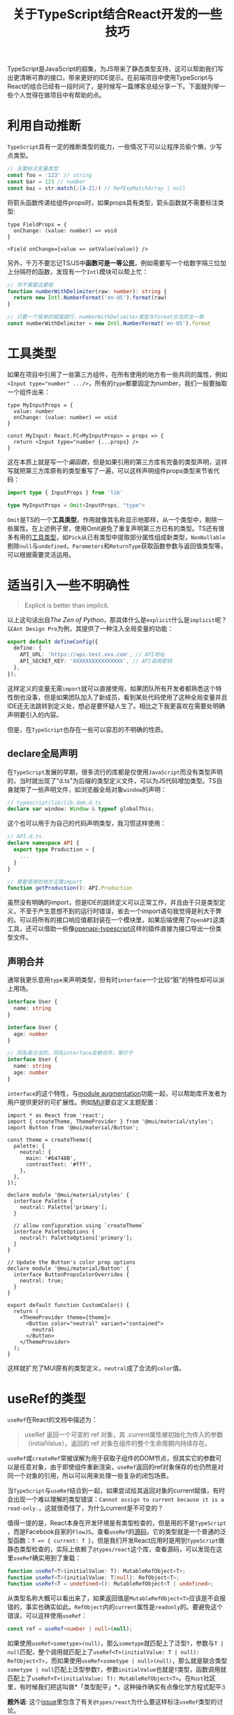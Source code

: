 #+title: 关于TypeScript结合React开发的一些技巧
#+tags: React TypeScript
#+series: 奇技淫巧
#+created_at: 2022-03-12T08:11:20.213926+00:00
#+published_at: 2022-03-19T11:15:36.359039+00:00
#+updated_at: 2024-10-30T17:04:29.174052+08:00
#+summary: 这篇文章介绍了作者在前端项目中使用 TypeScript 与 React 的一些经验。文章首先推荐使用 TypeScript 的自动推断功能，这样可以减少一些类型标注的工作。然后介绍了一些 TypeScript 的工具类型，如 Omit 和 Pick，这些工具类型可以帮助我们重用类型定义，避免重复工作。接着，文章讨论了在 TypeScript 中引入不明确性的问题，并推荐使用 declare 全局声明和声明合并来解决这个问题。此外，文章还介绍了 useRef 的类型，以及如何使用类型收窄和条件渲染来实现更简洁的代码。最后，文章给出了如何解决项目中大量的条件渲染问题的一些建议，例如使用组件工厂或组合。

TypeScript是JavaScript的超集，为JS带来了静态类型支持，这可以帮助我们写出更清晰可靠的接口，带来更好的IDE提示。在前端项目中使用TypeScript与React的组合已经有一段时间了，是时候写一篇博客总结分享一下。下面就列举一些个人觉得在做项目中有帮助的点。

* 利用自动推断
=TypeScript=​具有一定的推断类型的能力，一些情况下可以让程序员偷个懒，少写点类型。

#+begin_src typescript
// 无需标注变量类型
const foo = '123' // string
const bar = 123 // number
const baz = str.match(/[A-Z]/) // RefExpMatchArray | null
#+end_src

将箭头函数传递给组件props时，如果props具有类型，箭头函数就不需要标注类型:

#+begin_src tsx
type FieldProps = {
  onChange: (value: number) => void
}

<Field onChange={value => setValue(value)} />
#+end_src

另外，千万不要忘记TS/JS中​*函数可是一等公民*​，例如需要写一个给数字隔三位加上分隔符的函数，发现有一个​=Intl=​模块可以帮上忙：

#+begin_src typescript
// 并不需要这要做
function numberWithDelimiter(raw: number): string {
  return new Intl.NumberFormat('en-US').format(raw)
}

// 只要一个简单的赋值就行，numberWithDelimiter类型与format方法完全一致
const numberWithDelimiter = new Intl.NumberFormat('en-US').format
#+end_src

* 工具类型
如果在项目中引用了一些第三方组件，在所有使用的地方有一些共同的属性，例如​~<Input type="number" .../>~​，所有的​=type=​都要固定为number，我们一般要抽取一个组件出来：

#+begin_src tsx
type MyInputProps = {
  value: number
  onChange: (value: number) => void
}

const MyInput: React.FC<MyInputProps> = props => {
  return <Input type="number {...props} />
}
#+end_src

这在本质上就是写一个​/偏函数/​，但是如果引用的第三方库有完备的类型声明，这样写就把第三方库原有的类型重写了一遍，可以这样声明组件props类型来节省代码：

#+begin_src typescript
import type { InputProps } from 'lib'

type MyInputProps = Omit<InputProps, "type">
#+end_src

=Omit=​是TS的一个​*工具类型*​，作用就像其名称显示地那样，从一个类型中，剔除一些属性。在上述例子里，使用Omit避免了重复声明第三方已有的类型。TS还有很多有用的[[https://www.typescriptlang.org/docs/handbook/utility-types.html][工具类型]]，如​=Pick=​从已有类型中提取部分属性组成新类型，​=NonNullable=​剔除​=null=​与​=undefined=​，​=Parameters=​和​=ReturnType=​获取函数参数与返回值类型等，可以根据需要灵活运用。

* 适当引入一些不明确性

#+begin_quote
Explicit is better than implicit.
#+end_quote

以上这句话出自​/The Zen of Python/​，那具体什么是​=explicit=​什么是​=implicit=​呢？以​=Ant Design Pro=​为例，其提供了一种注入全局变量的功能：

#+begin_src typescript
export default defineConfig({
  define: {
    API_URL: 'https://api-test.xxx.com', // API地址
    API_SECRET_KEY: 'XXXXXXXXXXXXXXXX', // API调用密钥
  },
});
#+end_src

这样定义的变量无需​=import=​就可以直接使用，如果团队所有开发者都熟悉这个特性倒也没事，但是如果团队加入了新成员，看到某处代码使用了这种全局变量并且IDE还无法跳转到定义处，想必是要怀疑人生了。相比之下我更喜欢在需要处明确声明要引入的内容。

但是，在​=TypeScript=​也存在一些可以容忍的不明确的性质。

** declare全局声明
在​=TypeScript=​发展的早期，很多流行的库都是仅使用​=JavaScript=​而没有类型声明的，当时就出现了"d.ts"为后缀的类型定义文件，可以为JS代码增加类型。TS自身就带了一些声明文件，如浏览器全局对象​=window=​的声明：

#+begin_src typescript
// typescript/lib/lib.dom.d.ts
declare var window: Window & typeof globalThis;
#+end_src

这个也可以用于为自己的代码声明类型，我习惯这样使用：

#+begin_src typescript
// API.d.ts
declare namespace API {
  export type Production = {
    ...
  }
}

// 需要使用的地方无需import
function getProduction(): API.Production
#+end_src

虽然没有明确的import，但是IDE的跳转定义可以正常工作，并且由于只是类型定义，不至于产生意想不到的运行时错误，省去一个import语句我觉得是利大于弊的。可以将所有的接口响应值都封装在一个模块里，如果后端使用了​=OpenAPI=​这类工具，还可以借助一些像[[https://www.npmjs.com/package/openapi-typescript][openapi-typescript]]这样的插件直接为接口导出一份类型文件。

** 声明合并
通常我更乐意用​=type=​来声明类型，但有时​=interface=​一个比较“脏”的特性却可以派上用场。

#+begin_src typescript
interface User {
  name: string
}

interface User {
  age: number
}

// 同名是合法的，同名interface会被合并，等价于
interface User {
  name: string
  age: number
}
#+end_src

=interface=​的这个特性，与[[https://www.typescriptlang.org/docs/handbook/declaration-merging.html#module-augmentation][module augmentation]]功能一起，可以帮助库开发者为用户提供更好的可扩展性。例如[[https://mui.com][MUI]]要自定义主题配置：

#+begin_src tsx
import * as React from 'react';
import { createTheme, ThemeProvider } from '@mui/material/styles';
import Button from '@mui/material/Button';

const theme = createTheme({
  palette: {
    neutral: {
      main: '#64748B',
      contrastText: '#fff',
    },
  },
});

declare module '@mui/material/styles' {
  interface Palette {
    neutral: Palette['primary'];
  }

  // allow configuration using `createTheme`
  interface PaletteOptions {
    neutral?: PaletteOptions['primary'];
  }
}

// Update the Button's color prop options
declare module '@mui/material/Button' {
  interface ButtonPropsColorOverrides {
    neutral: true;
  }
}

export default function CustomColor() {
  return (
    <ThemeProvider theme={theme}>
      <Button color="neutral" variant="contained">
        neutral
      </Button>
    </ThemeProvider>
  );
}
#+end_src

这样就扩充了MUI原有的类型定义，​=neutral=​成了合法的​=color=​值。

* useRef的类型
=useRef=​在React的文档中描述为：

#+begin_quote
useRef 返回一个可变的 ref 对象，其 .current属性被初始化为传入的参数（initialValue）。返回的 ref 对象在组件的整个生命周期内持续存在。
#+end_quote

=useRef=​或​=createRef=​常被误解为用于获取子组件的DOM节点，但其实它的参数可以是任意对象，由于即使组件重新渲染，​=useRef=​返回的ref对象保存的也仍然是对同一个对象的引用，所以可以用来处理一些复杂的闭包场景。

当​=TypeScript=​与​=useRef=​结合到一起，如果尝试给其返回对象的current赋值，有时会出现一个难以理解的类型错误：​=Cannot assign to current because it is a read-only.=​，这就很奇怪了，为什么current是不可变的？

值得一提的是，React本身在开发环境是有类型检查的，但是用的不是​=TypeScript=​，而是Facebook自家的​=FlowJS=​。查看​=useRef=​的[[https://github.com/facebook/react/blob/42f15b324f50d0fd98322c21646ac3013e30344a/packages/react/src/ReactHooks.js#L96][源码]]，它的类型就是一个普通的泛型函数：​=T => { current: T }=​，但是我们开发React应用时是用到​=TypeScript=​做静态类型检查的，实际上依赖了​=@types/react=​这个库，查看源码，可以发现在这里​=useRef=​确实用到了重载：

#+begin_src typescript
function useRef<T>(initialValue: T): MutableRefObject<T>;
function useRef<T>(initialValue: T|null): RefObject<T>;
function useRef<T = undefined>(): MutableRefObject<T | undefined>;
#+end_src

从类型名称大概可以看出来了，如果返回值是​=MutableRefObject<T>=​应该是不会报错的，事实也确实如此。​=RefObject=​内的​=current=​属性是​=readonly=​的。要避免这个错误，可以这样使用​=useRef=​：

#+begin_src typescript
const ref = useRef<number | null>(null);
#+end_src

如果使用​=useRef<sometype>(null)=​，那么​=sometype=​就匹配上了泛型​=T=​，参数与​=T | null=​匹配，整个调用就匹配上了​=useRef<T>(initialValue: T | null): RefObject<T>=​，而如果使用​=useRef<sometype | null>(null)=​，那么就是联合类型​=sometype | null=​匹配上泛型参数​=T=​，参数​=initialValue=​也就是​=T=​类型，函数调用就匹配上了​=useRef<T>(initialValue: T): MutableRefObject<T>=​。在​=Rust=​社区里，有时候我们把这叫做*「类型配平」*，这种操作确实有点像化学方程式配平:)

*题外话*​: 这个[[https://github.com/DefinitelyTyped/DefinitelyTyped/issues/31065][issue]]里包含了有关​=@types/react=​为什么要这样标注​=useRef=​类型的讨论。

* 类型收窄与条件渲染
=类型收窄=​这个名词也许不是很常见，但是很可能你已经在不知不觉中使用过，最常见的应该是这样一个非空判断：

#+begin_src tsx
function Foo() {
  const data: string[] | undefined = useRequest()

  if (!data) {
    // data: undefined
    return 'Not found'
  }
  // data: string[]

  return (
    <ul>
      {data.map(item => <li key={item}>{item}</li>)}
    </ul>
  )
}
#+end_src

=data=​原本的类型是​=string[] | undefined=​，这是一个联合类型，但进入​=if=​分支，data的类型就只是​=undefined=​，类型变“窄”了，由于在这个分支内最终使用了​=return=​，离开这个分支后，​=data=​的类型变成了​=string[]=​，可以放心的使用​=map=​方法。类型收窄通常是很直观的，比如在上面的例子里，如果程序会执行到​=if (!data)=​分支内，那么​=data=​必然不可能是​=string[]=​类型；同样地，进入​=if=​分支后就直接​=return=​，那么如果​=data=​是​=undefined=​，必然不会执行后续代码，反之可知在​=if=​之后的​=data=​就一定是​=string[]=​类型了。像​=instanceof=​、​=in=​、​=switch=​等操作都可以将类型由较宽泛的收缩到较窄的。另外，如果​=if=​分支内没有​=return=​，那么​=data=​的类型只在​=if=​语句块内收窄，后面就不能安全地使用​=map=​了，在这里只有​=return=​将函数返回，才算杜绝了后续​=data=​类型为​=null=​的可能，同理，如果用​=throw=​抛出异常也能让分支后的​=data=​类型收窄。

只是举个这样的例子，可能会让人感觉类型收窄似乎是个很多余的概念，即使是使用​=JavaScript=​不也一样是这么判断是否为空嘛，其实相比之下，​=TypeScript=​的类型收窄还是带来了一些好处的，首先它保证了静态的类型检查，不能使用当前类型上没有的方法，同时也提供了较好的IDE自动补全支持，在例子中最后的​=data=​类型被推断为​=string[]=​，IDE可以自动补全相关的​=map=​方法，​=map=​的回调函数参数​=item=​也会被相应地推断为​=string=​类型，可以放心对其使用​=startWith=​等原型方法。

接下来看看一个更接近真实项目代码的例子，现在有一个租房系统的后台应用，页面固定布局如图：

#+ATTR_HTML: :alt layout
[[https://r2.elliot00.com/legacy/layout.drawio.png]]

但是在业务流程中，有三种登录角色，分别是Admin、Landlord、Tenant，理所当然这三种角色登录后台后看到的UI细节并不相同。

#+begin_src typescript
// 假设这是后端的数据模型
type Admin = {
  id: number
  email: string
  password: string
}

type Landlord = {
  id: number
  name?: string
  email: string
  password: string
  avatar?: string
}

type Tenant = {
  id: number
  name?: string
  email: string
  password: string
  avatar?: string
  phoneNumber: string
}

// 获取当前登录用户
type User = Admin | Landlord | Tenant
function currentUser(): User {
}
#+end_src

在前端如何方便的根据不同角色渲染不同内容呢？可以为每个角色类型加上一个​/标签/​：

#+begin_src tsx
type Admin = {
  ...
  role: 'Admin'
}

type Landlord = {
  ...
  role: 'Landlord'
}

type Tenant = {
  ...
  role: 'Tenant'
}

const Header: React.FC = () => {
  const user = useUser() // type: User

  switch (user.role) {
    case 'Tenant':
      // 合法，此处user类型收窄为Tenant
      return <div>{user.phoneNumber}</div>
    case 'Landlord':
      return ...
    case 'Admin':
      return ...
    default:
      const exhausted: never = user
      return null
  }
}
#+end_src

这里的​=role=​并不是字符串类型，而是一个​/字面量类型/​，在​=switch=​语句里，这样一个附加字段就可以帮助我们将​=User=​类型收窄到更加具体的类型，从而根据角色改变组件的渲染。

在最后我用了一个​=const exhausted: never = user=​，这是一个小技巧，我之前[[https://elliot00.com/posts/typescript-mutex-param][有篇博客]]提到用​=never=​来实现互斥参数，​=never=​在TS里是​=bottom type=​，为了节省篇幅简单点说就是除了​=never=​自身外任何值都不能赋值给​=never=​，由于前面所有的​=case=​已经包含了​=user=​所有可能的情况并且都还有​=return=​，所以​=default=​内的代码不会被执行，​=user=​的类型在这里被收窄为​=never=​类型，这时候这个赋值是合法的。但是如果有人添加了一种新的角色类型​=CustomerService=​到联合类型​=User=​上，​=user=​就不能被收窄到​=never=​类型，这里就会产生一个类型错误，提示需要在​=switch=​语句中添加=case=​以包含所有情况。这样就可以达到​/穷尽性检查/​的目的。

* 如何解决太多的条件渲染
要是项目里有很多

#+begin_src typescript
user?.role === 'Admin' ? (user.status === 'active' ? <Component1 /> : <Comp2 />) : null
#+end_src

这样的代码，在多人维护的情况下很可能出现越来越多的重复判断、嵌套判断，这样的代码会让人阅读起来很头疼，维护起来更加头疼。如果一个项目里存在大量的条件渲染，如何保持代码的整洁呢？

** 组件工厂？
#+begin_src tsx
// 在接口上定义组件类型
interface User {
  Toolbar: React.FC
}

function Page() {
  const user = userUser()

  return (
    <Layout toolbar={<user.Toolbar />}>
      <Main />
    </Layout>
  )
}
#+end_src

** 组合？
也许有时候我们并不需要在所有地方都判断状态，例如这个用户角色的问题，可以将这个状态与路由绑定，将页面组件拆分成很多个小部件：

#+begin_src tsx
type ContainerProps = {
  navbar: React.ReactNode
  extra?: React.ReactNode
}

const Container: React.FC<ContainerProps> = ({ navbar, extra, children }) => {
  return (
    <>
      <Header>
        {navbar}
        {extra}
      </Header>
      <Body>{children}</Body>
      <Footer />
    </>

// Admin page
<Container navbar={<AdminNavbar />} extra={<OnlyAdmin />}>
  <Main />
</Container>

// Landlord page
<Container navbar={<LandlordNavbar />}>
  <Landlord />
</Container>
#+end_src

在路由组件中我们根据角色将渲染不同的页面组件，这些组件中相同的地方可以提取到一个公共的容器，将有差异的地方通过​=props=​传递，某些页面独有的元素可以定义成可选属性，​=undefined=​和​=null=​都是合法的JSX元素，但是不会被渲染。我个人更喜欢这样声明式的写法。

* 非空断言操作符

#+begin_quote
更新于2024/10/30
#+end_quote

如果有时因为一些第三方库的限制，出现某个值类型可能为空，但在业务上可以保证其不会为空的情况，可以使用非空断言操作符来简化代码：

#+begin_src typescript
validate(data) // data不会为空，但类型仍为string | null

// 不用非空断言操作符的情况
useData(data as string)

// 使用非空断言操作符 `!`
useData(data!)

// 也可以与点操作符结合
data!.title
#+end_src
